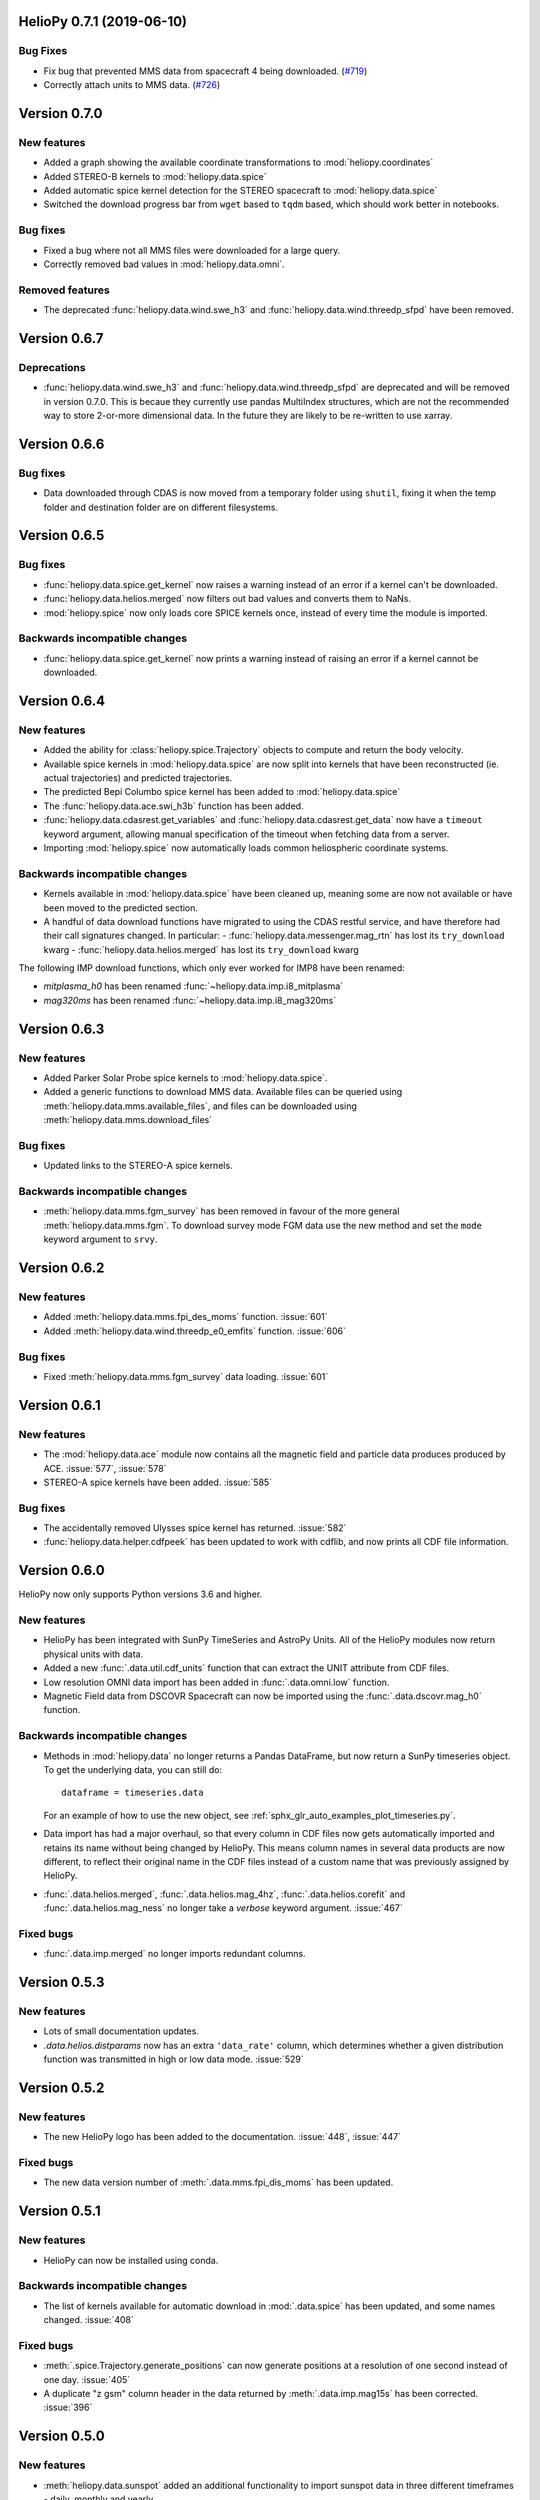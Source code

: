 HelioPy 0.7.1 (2019-06-10)
==========================

Bug Fixes
^^^^^^^^^

- Fix bug that prevented MMS data from spacecraft 4 being downloaded. (`#719 <https://github.com/heliopython/heliopy/pull/719>`__)
- Correctly attach units to MMS data. (`#726 <https://github.com/heliopython/heliopy/pull/726>`__)

Version 0.7.0
=============

New features
^^^^^^^^^^^^

- Added a graph showing the available coordinate transformations to
  :mod:`heliopy.coordinates`
- Added STEREO-B kernels to :mod:`heliopy.data.spice`
- Added automatic spice kernel detection for the STEREO spacecraft to
  :mod:`heliopy.data.spice`
- Switched the download progress bar from ``wget`` based to ``tqdm`` based,
  which should work better in notebooks.

Bug fixes
^^^^^^^^^

- Fixed a bug where not all MMS files were downloaded for a large query.
- Correctly removed bad values in :mod:`heliopy.data.omni`.

Removed features
^^^^^^^^^^^^^^^^

- The deprecated :func:`heliopy.data.wind.swe_h3` and
  :func:`heliopy.data.wind.threedp_sfpd` have been removed.


Version 0.6.7
=============

Deprecations
^^^^^^^^^^^^

- :func:`heliopy.data.wind.swe_h3` and :func:`heliopy.data.wind.threedp_sfpd`
  are deprecated and will be removed in version 0.7.0. This is becaue they
  currently use pandas MultiIndex structures, which are not the recommended
  way to store 2-or-more dimensional data. In the future they are likely to be
  re-written to use xarray.

Version 0.6.6
=============

Bug fixes
^^^^^^^^^

- Data downloaded through CDAS is now moved from a temporary folder using
  ``shutil``, fixing it when the temp folder and destination folder are on
  different filesystems.

Version 0.6.5
=============

Bug fixes
^^^^^^^^^

- :func:`heliopy.data.spice.get_kernel` now raises a warning instead of an
  error if a kernel can't be downloaded.
- :func:`heliopy.data.helios.merged` now filters out bad values and converts
  them to NaNs.
- :mod:`heliopy.spice` now only loads core SPICE kernels once, instead of every
  time the module is imported.

Backwards incompatible changes
^^^^^^^^^^^^^^^^^^^^^^^^^^^^^^

- :func:`heliopy.data.spice.get_kernel` now prints a warning instead of
  raising an error if a kernel cannot be downloaded.

Version 0.6.4
=============

New features
^^^^^^^^^^^^

- Added the ability for :class:`heliopy.spice.Trajectory` objects to compute
  and return the body velocity.
- Available spice kernels in :mod:`heliopy.data.spice` are now split into
  kernels that have been reconstructed (ie. actual trajectories) and
  predicted trajectories.
- The predicted Bepi Columbo spice kernel has been added to
  :mod:`heliopy.data.spice`
- The :func:`heliopy.data.ace.swi_h3b` function has been added.
- :func:`heliopy.data.cdasrest.get_variables` and
  :func:`heliopy.data.cdasrest.get_data` now have a ``timeout`` keyword
  argument, allowing manual specification of the timeout when fetching data
  from a server.
- Importing :mod:`heliopy.spice` now automatically loads common heliospheric
  coordinate systems.

Backwards incompatible changes
^^^^^^^^^^^^^^^^^^^^^^^^^^^^^^

- Kernels available in :mod:`heliopy.data.spice` have been cleaned up,
  meaning some are now not available or have been moved to the predicted
  section.
- A handful of data download functions have migrated to using the CDAS restful
  service, and have therefore had their call signatures changed. In particular:
  - :func:`heliopy.data.messenger.mag_rtn` has lost its ``try_download`` kwarg
  - :func:`heliopy.data.helios.merged` has lost its ``try_download`` kwarg

The following IMP download functions, which only ever worked for IMP8 have
been renamed:

- `mitplasma_h0` has been renamed :func:`~heliopy.data.imp.i8_mitplasma`
- `mag320ms` has been renamed :func:`~heliopy.data.imp.i8_mag320ms`

Version 0.6.3
=============

New features
^^^^^^^^^^^^

- Added Parker Solar Probe spice kernels to :mod:`heliopy.data.spice`.
- Added a generic functions to download MMS data. Available files can be
  queried using :meth:`heliopy.data.mms.available_files`, and files can be
  downloaded using :meth:`heliopy.data.mms.download_files`

Bug fixes
^^^^^^^^^

- Updated links to the STEREO-A spice kernels.

Backwards incompatible changes
^^^^^^^^^^^^^^^^^^^^^^^^^^^^^^

- :meth:`heliopy.data.mms.fgm_survey` has been removed in favour of the more
  general :meth:`heliopy.data.mms.fgm`. To download survey mode FGM data use
  the new method and set the ``mode`` keyword argument to ``srvy``.

Version 0.6.2
=============

New features
^^^^^^^^^^^^

- Added :meth:`heliopy.data.mms.fpi_des_moms` function. :issue:`601`
- Added :meth:`heliopy.data.wind.threedp_e0_emfits` function. :issue:`606`

Bug fixes
^^^^^^^^^

- Fixed :meth:`heliopy.data.mms.fgm_survey` data loading. :issue:`601`

Version 0.6.1
=============

New features
^^^^^^^^^^^^
- The :mod:`heliopy.data.ace` module now contains all the magnetic field and
  particle data produces produced by ACE. :issue:`577`, :issue:`578`
- STEREO-A spice kernels have been added. :issue:`585`


Bug fixes
^^^^^^^^^
- The accidentally removed Ulysses spice kernel has returned. :issue:`582`
- :func:`heliopy.data.helper.cdfpeek` has been updated to work with cdflib, and now
  prints all CDF file information.

Version 0.6.0
=============

HelioPy now only supports Python versions 3.6 and higher.

New features
^^^^^^^^^^^^
- HelioPy has been integrated with SunPy TimeSeries and AstroPy Units. All of
  the HelioPy modules now return physical units with data.
- Added a new :func:`.data.util.cdf_units` function that can extract the UNIT
  attribute from CDF files.
- Low resolution OMNI data import has been added in
  :func:`.data.omni.low` function.
- Magnetic Field data from DSCOVR Spacecraft
  can now be imported using the :func:`.data.dscovr.mag_h0` function.

Backwards incompatible changes
^^^^^^^^^^^^^^^^^^^^^^^^^^^^^^
- Methods in :mod:`heliopy.data` no longer returns a Pandas DataFrame, but
  now return a SunPy timeseries object. To get the underlying data, you can
  still do::

    dataframe = timeseries.data

  For an example of how to use the new object, see
  :ref:`sphx_glr_auto_examples_plot_timeseries.py`.
- Data import has had a major overhaul, so that every column in CDF files now
  gets automatically imported and retains its name without being changed by
  HelioPy. This means column names in several data products are now different,
  to reflect their original name in the CDF files instead of a custom name
  that was previously assigned by HelioPy.
- :func:`.data.helios.merged`, :func:`.data.helios.mag_4hz`,
  :func:`.data.helios.corefit` and :func:`.data.helios.mag_ness` no longer take
  a `verbose` keyword argument. :issue:`467`


Fixed bugs
^^^^^^^^^^
- :func:`.data.imp.merged` no longer imports redundant columns.

Version 0.5.3
=============

New features
^^^^^^^^^^^^

- Lots of small documentation updates.
- `.data.helios.distparams` now has an extra ``'data_rate'`` column, which
  determines whether a given distribution function was transmitted in high or
  low data mode. :issue:`529`

Version 0.5.2
=============

New features
^^^^^^^^^^^^

- The new HelioPy logo has been added to the documentation.
  :issue:`448`, :issue:`447`

Fixed bugs
^^^^^^^^^^

- The new data version number of :meth:`.data.mms.fpi_dis_moms` has been
  updated.


Version 0.5.1
=============

New features
^^^^^^^^^^^^

- HelioPy can now be installed using conda.

Backwards incompatible changes
^^^^^^^^^^^^^^^^^^^^^^^^^^^^^^
- The list of kernels available for automatic download in :mod:`.data.spice`
  has been updated, and some names changed. :issue:`408`

Fixed bugs
^^^^^^^^^^
- :meth:`.spice.Trajectory.generate_positions` can now generate
  positions at a resolution of one second instead of one day. :issue:`405`
- A duplicate "z gsm" column header in the data returned by
  :meth:`.data.imp.mag15s` has been corrected. :issue:`396`

Version 0.5.0
=============

New features
^^^^^^^^^^^^

- :meth:`heliopy.data.sunspot` added an additional functionality to import
  sunspot data in three different timeframes - daily, monthly and yearly.
- The inventory of spice kernels in :mod:`heliopy.data.spice` now includes
  "Helios 1 Reconstructed", "Helios 1 Predicted", "Juno Reconstructed",
  "Juno Predicted" and "Helios 2" kernels.
- :meth:`heliopy.spice.furnish` now accepts a list of filenames as well as
  individual filenames.
- A lot of new functions for downloading ACE data have been added to
  :mod:`heliopy.data.ace`.

Backwards incompatible changes
^^^^^^^^^^^^^^^^^^^^^^^^^^^^^^

- :meth:`heliopy.data.spice.get_kernel` now returns a list of filenames instead
  of a single filename string.
- Most of the functions that were in :mod:`heliopy.data.helper` have been
  moved to :mod:`heliopy.data.util`. The ones the remain in
  :mod:`heliopy.data.helper` are useful for users, and the ones in
  :mod:`heliopy.data.util` are used internally as utility functions for
  data import.

Removed features
^^^^^^^^^^^^^^^^

- :meth:`heliopy.data.helios.trajectory` has been removed. To get Helios
  trajectory data use the :mod:`heliopy.spice` and :mod:`heliopy.data.spice`
  modules.

Version 0.4
===========

New features
^^^^^^^^^^^^

- :meth:`~heliopy.data.ulysses.swics_abundances` and
  :meth:`~heliopy.data.ulysses.swics_heavy_ions`
  methods added for loading SWICS data from the Ulysses mission.
- :meth:`~heliopy.data.helper.cdfpeek` method added for peeking inside
  CDF files.

Backwards incompatible changes
^^^^^^^^^^^^^^^^^^^^^^^^^^^^^^

- :meth:`heliopy.spice.Trajectory.generate_positions` now takes a list of
  dates/times at which to generate orbital positions, instead of a start time,
  stop time, and number of steps. The old behaviour can be recovered by
  manually generating an evenly spaced list of times.

Version 0.3
===========

New features
^^^^^^^^^^^^

HelioPy now contiains code for working with SPICE kernels. See the following
modules for more information:

- :mod:`heliopy.data.spice` module for downloading spice kernels
- :mod:`heliopy.spice` module for automatically processing spice kernels

Removed features
^^^^^^^^^^^^^^^^

- The :mod:`heliopy.plasma` module has been removed
  (see http://www.plasmapy.org/ for the recommended alternative)
- :mod:`heliopy.plot` code removed

Version 0.2
===========

New features
^^^^^^^^^^^^

- Convert examples gallery to automatically generate plots
- Added :meth:`HelioPy.data.helper.listdata` method for easily viewing the
  amount of data HelioPy is storing locally.
- Added :meth:`heliopy.data.wind.threedp_sfpd` method for importing
  WIND 3DP sfpd data.

Version 0.1.3
=============

Fixed bugs
^^^^^^^^^^

- Correctly report download percentage when downloading files.
- Fix issue where :meth:`heliopy.data.helios.corefit` made duplicate .hdf
  files on days where no data is available.
